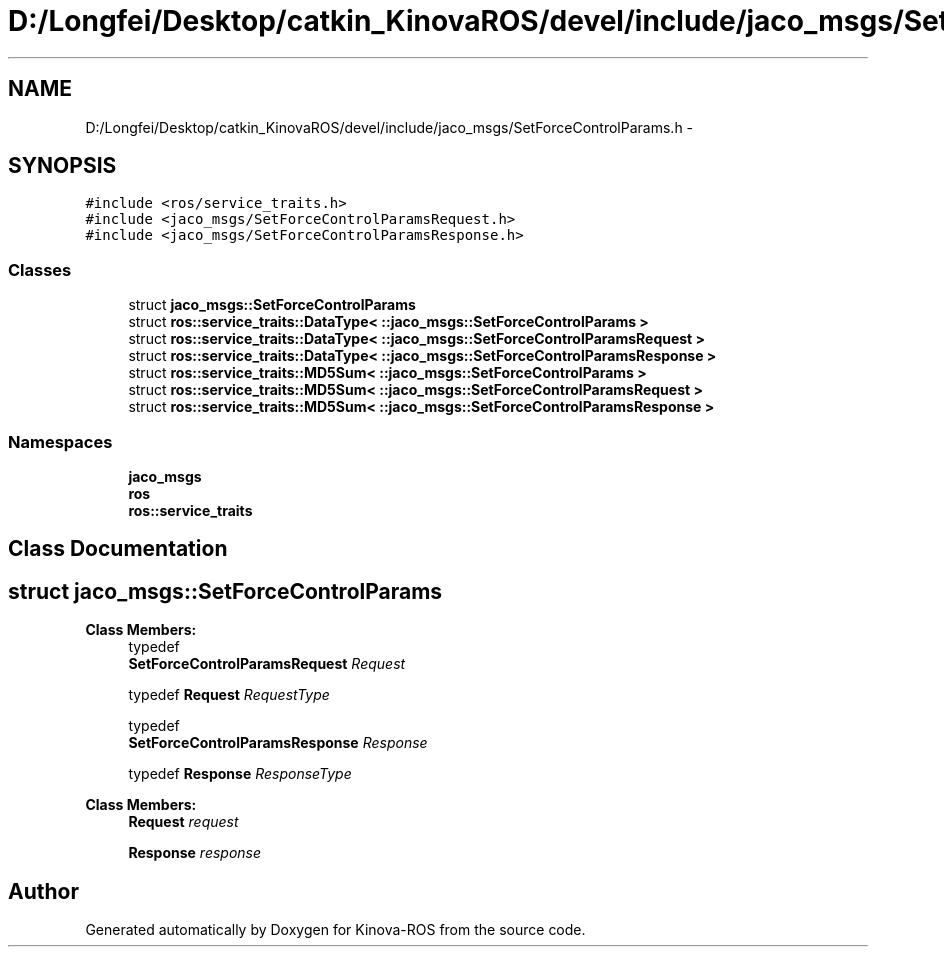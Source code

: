 .TH "D:/Longfei/Desktop/catkin_KinovaROS/devel/include/jaco_msgs/SetForceControlParams.h" 3 "Thu Mar 3 2016" "Version 1.0.1" "Kinova-ROS" \" -*- nroff -*-
.ad l
.nh
.SH NAME
D:/Longfei/Desktop/catkin_KinovaROS/devel/include/jaco_msgs/SetForceControlParams.h \- 
.SH SYNOPSIS
.br
.PP
\fC#include <ros/service_traits\&.h>\fP
.br
\fC#include <jaco_msgs/SetForceControlParamsRequest\&.h>\fP
.br
\fC#include <jaco_msgs/SetForceControlParamsResponse\&.h>\fP
.br

.SS "Classes"

.in +1c
.ti -1c
.RI "struct \fBjaco_msgs::SetForceControlParams\fP"
.br
.ti -1c
.RI "struct \fBros::service_traits::DataType< ::jaco_msgs::SetForceControlParams >\fP"
.br
.ti -1c
.RI "struct \fBros::service_traits::DataType< ::jaco_msgs::SetForceControlParamsRequest >\fP"
.br
.ti -1c
.RI "struct \fBros::service_traits::DataType< ::jaco_msgs::SetForceControlParamsResponse >\fP"
.br
.ti -1c
.RI "struct \fBros::service_traits::MD5Sum< ::jaco_msgs::SetForceControlParams >\fP"
.br
.ti -1c
.RI "struct \fBros::service_traits::MD5Sum< ::jaco_msgs::SetForceControlParamsRequest >\fP"
.br
.ti -1c
.RI "struct \fBros::service_traits::MD5Sum< ::jaco_msgs::SetForceControlParamsResponse >\fP"
.br
.in -1c
.SS "Namespaces"

.in +1c
.ti -1c
.RI " \fBjaco_msgs\fP"
.br
.ti -1c
.RI " \fBros\fP"
.br
.ti -1c
.RI " \fBros::service_traits\fP"
.br
.in -1c
.SH "Class Documentation"
.PP 
.SH "struct jaco_msgs::SetForceControlParams"
.PP 
\fBClass Members:\fP
.RS 4
typedef 
.br
\fBSetForceControlParamsRequest\fP \fIRequest\fP 
.br
.PP
typedef \fBRequest\fP \fIRequestType\fP 
.br
.PP
typedef 
.br
\fBSetForceControlParamsResponse\fP \fIResponse\fP 
.br
.PP
typedef \fBResponse\fP \fIResponseType\fP 
.br
.PP
.RE
.PP
\fBClass Members:\fP
.RS 4
\fBRequest\fP \fIrequest\fP 
.br
.PP
\fBResponse\fP \fIresponse\fP 
.br
.PP
.RE
.PP
.SH "Author"
.PP 
Generated automatically by Doxygen for Kinova-ROS from the source code\&.
